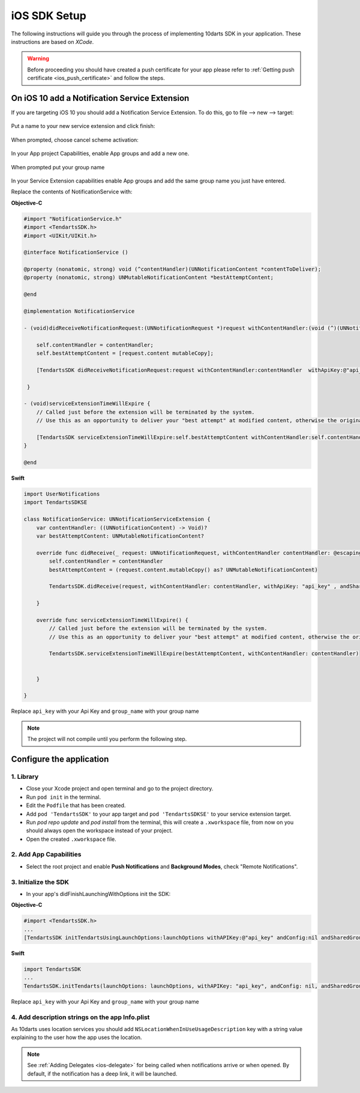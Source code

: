 .. _ios-sdk-setup:

=============
iOS SDK Setup
=============

The following instructions will guide you through the process of implementing
10darts SDK in your application. These instructions are based
on *XCode*.

.. warning::

    Before proceeding you should have created a push certificate for your app
    please refer to :ref:`Getting push certificate <ios_push_certificate>` and
    follow the steps.

On iOS 10 add a Notification Service Extension
----------------------------------------------

If you are targeting iOS 10 you should add a Notification Service Extension. To do this, go to file --> new --> target:

.. figure:: /_static/images/iosSE.png
   :alt: new Service Extension

Put a name to your new service extension and click finish:

.. figure:: /_static/images/iosSE2.png
   :alt: Service Extension name

When prompted, choose cancel scheme activation:

.. figure:: /_static/images/iosSE3.png
   :alt: Service Extension name

In your App project Capabilities, enable App groups and add a new one.

.. figure:: /_static/images/iosPC1.png
   :alt: New group

When prompted put your group name

.. figure:: /_static/images/iosPC2.png
   :alt: New group

In your Service Extension capabilities enable App groups and add the same group name you just have entered.

Replace the contents of NotificationService with:

**Objective-C**

.. code-block:: Objective-C

    #import "NotificationService.h"
    #import <TendartsSDK.h>
    #import <UIKit/UIKit.h>

    @interface NotificationService ()

    @property (nonatomic, strong) void (^contentHandler)(UNNotificationContent *contentToDeliver);
    @property (nonatomic, strong) UNMutableNotificationContent *bestAttemptContent;

    @end

    @implementation NotificationService

    - (void)didReceiveNotificationRequest:(UNNotificationRequest *)request withContentHandler:(void (^)(UNNotificationContent * _Nonnull))contentHandler {

        self.contentHandler = contentHandler;
        self.bestAttemptContent = [request.content mutableCopy];

        [TendartsSDK didReceiveNotificationRequest:request withContentHandler:contentHandler  withApiKey:@"api_key"  andSharedGroup:@"group_name"];

     }

    - (void)serviceExtensionTimeWillExpire {
        // Called just before the extension will be terminated by the system.
        // Use this as an opportunity to deliver your "best attempt" at modified content, otherwise the original push payload will be used.

        [TendartsSDK serviceExtensionTimeWillExpire:self.bestAttemptContent withContentHandler:self.contentHandler];
    }

    @end

**Swift**

.. code-block:: Swift

    import UserNotifications
    import TendartsSDKSE

    class NotificationService: UNNotificationServiceExtension {
        var contentHandler: ((UNNotificationContent) -> Void)?
        var bestAttemptContent: UNMutableNotificationContent?

        override func didReceive(_ request: UNNotificationRequest, withContentHandler contentHandler: @escaping (UNNotificationContent) -> Void) {
            self.contentHandler = contentHandler
            bestAttemptContent = (request.content.mutableCopy() as? UNMutableNotificationContent)

            TendartsSDK.didReceive(request, withContentHandler: contentHandler, withApiKey: "api_key" , andSharedGroup: "group_name")

        }

        override func serviceExtensionTimeWillExpire() {
            // Called just before the extension will be terminated by the system.
            // Use this as an opportunity to deliver your "best attempt" at modified content, otherwise the original push payload will be used.

            TendartsSDK.serviceExtensionTimeWillExpire(bestAttemptContent, withContentHandler: contentHandler)


        }

    }

Replace ``api_key`` with your Api Key and ``group_name`` with your group name

.. note::

    The project will not compile until you perform the following step.


Configure the application
-------------------------

1. Library
~~~~~~~~~~

* Close your Xcode project and open terminal and go to the project directory.
* Run ``pod init`` in the terminal.
* Edit the ``Podfile`` that has been created.
* Add ``pod 'TendartsSDK'`` to your app target and ``pod 'TendartsSDKSE'`` to your service extension target.
* Run `pod repo update` and `pod install` from the terminal, this will create a ``.xworkspace`` file, from now on you should always open the workspace instead of your project.
* Open the created ``.xworkspace`` file.


2. Add App Capabilities
~~~~~~~~~~~~~~~~~~~~~~~

* Select the root project and enable **Push Notifications** and **Background Modes**, check "Remote Notifications".

3. Initialize the SDK
~~~~~~~~~~~~~~~~~~~~~

* In your app's didFinishLaunchingWithOptions init the SDK:

**Objective-C**

.. code-block:: Objective-C

    #import <TendartsSDK.h>
    ...
    [TendartsSDK initTendartsUsingLaunchOptions:launchOptions withAPIKey:@"api_key" andConfig:nil andSharedGroup: @"group_name"];

**Swift**

.. code-block:: Swift

    import TendartsSDK
    ...
    TendartsSDK.initTendarts(launchOptions: launchOptions, withAPIKey: "api_key", andConfig: nil, andSharedGroup:"group_name");



Replace ``api_key`` with your Api Key and ``group_name`` with your group name


4. Add description strings on the app Info.plist
~~~~~~~~~~~~~~~~~~~~~~~~~~~~~~~~~~~~~~~~~~~~~~~~

As 10darts uses location services you should add ``NSLocationWhenInUseUsageDescription`` key with a string value explaining to the user how the app uses the location.

.. note::

    See :ref:`Adding Delegates <ios-delegate>` for being called when notifications arrive or when opened. By default, if the notification has a deep link, it will be launched.
